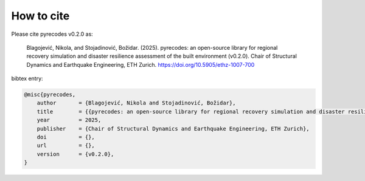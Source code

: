 How to cite
===========

Please cite pyrecodes v0.2.0 as:

    Blagojević, Nikola, and Stojadinović, Božidar. (2025). pyrecodes: an open-source library for regional recovery simulation and disaster resilience assessment of the built environment (v0.2.0). Chair of Structural Dynamics and Earthquake Engineering, ETH Zurich. https://doi.org/10.5905/ethz-1007-700

bibtex entry:

.. code-block:: tex

    @misc{pyrecodes,
        author       = {Blagojević, Nikola and Stojadinović, Božidar},
        title        = {{pyrecodes: an open-source library for regional recovery simulation and disaster resilience assessment of the built environment}},
        year         = 2025,
        publisher    = {Chair of Structural Dynamics and Earthquake Engineering, ETH Zurich},
        doi          = {},
        url          = {},
        version      = {v0.2.0},
    }